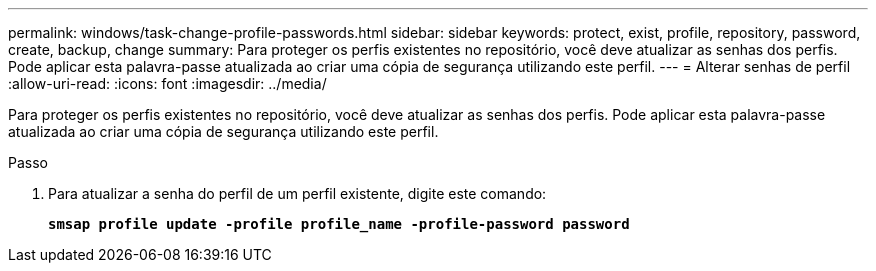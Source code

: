 ---
permalink: windows/task-change-profile-passwords.html 
sidebar: sidebar 
keywords: protect, exist, profile, repository, password, create, backup, change 
summary: Para proteger os perfis existentes no repositório, você deve atualizar as senhas dos perfis. Pode aplicar esta palavra-passe atualizada ao criar uma cópia de segurança utilizando este perfil. 
---
= Alterar senhas de perfil
:allow-uri-read: 
:icons: font
:imagesdir: ../media/


[role="lead"]
Para proteger os perfis existentes no repositório, você deve atualizar as senhas dos perfis. Pode aplicar esta palavra-passe atualizada ao criar uma cópia de segurança utilizando este perfil.

.Passo
. Para atualizar a senha do perfil de um perfil existente, digite este comando:
+
`*smsap profile update -profile profile_name -profile-password password*`


